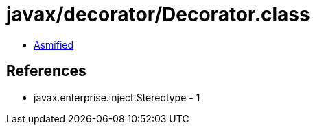 = javax/decorator/Decorator.class

 - link:Decorator-asmified.java[Asmified]

== References

 - javax.enterprise.inject.Stereotype - 1
